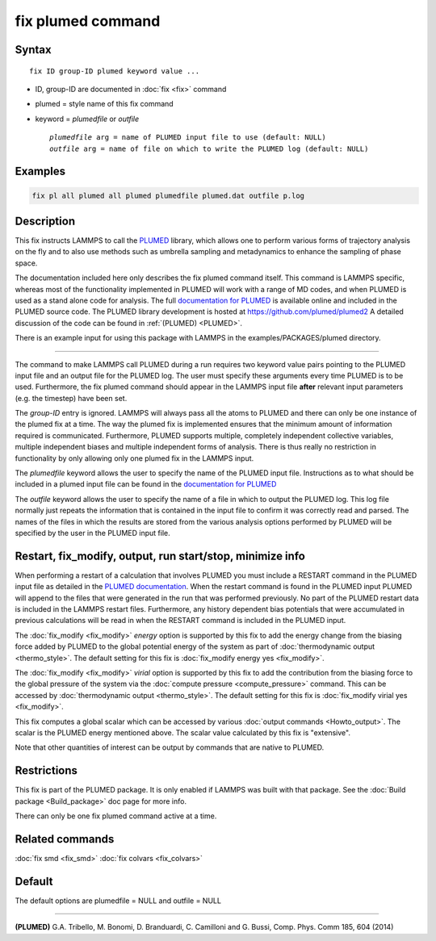 .. index:: fix plumed

fix plumed command
==================

Syntax
""""""

.. parsed-literal::

   fix ID group-ID plumed keyword value ...

* ID, group-ID are documented in :doc:`fix <fix>` command
* plumed = style name of this fix command
* keyword = *plumedfile* or *outfile*

  .. parsed-literal::

       *plumedfile* arg = name of PLUMED input file to use (default: NULL)
       *outfile* arg = name of file on which to write the PLUMED log (default: NULL)

Examples
""""""""

.. code-block:: LAMMPS

   fix pl all plumed all plumed plumedfile plumed.dat outfile p.log

Description
"""""""""""

This fix instructs LAMMPS to call the `PLUMED <plumedhome_>`_ library, which
allows one to perform various forms of trajectory analysis on the fly
and to also use methods such as umbrella sampling and metadynamics to
enhance the sampling of phase space.

The documentation included here only describes the fix plumed command
itself.  This command is LAMMPS specific, whereas most of the
functionality implemented in PLUMED will work with a range of MD codes,
and when PLUMED is used as a stand alone code for analysis.  The full
`documentation for PLUMED <plumeddocs_>`_ is available online and included
in the PLUMED source code.  The PLUMED library development is hosted at
`https://github.com/plumed/plumed2 <https://github.com/plumed/plumed2>`_
A detailed discussion of the code can be found in :ref:`(PLUMED) <PLUMED>`.

There is an example input for using this package with LAMMPS in the
examples/PACKAGES/plumed directory.

----------

The command to make LAMMPS call PLUMED during a run requires two keyword
value pairs pointing to the PLUMED input file and an output file for the
PLUMED log. The user must specify these arguments every time PLUMED is
to be used.  Furthermore, the fix plumed command should appear in the
LAMMPS input file **after** relevant input parameters (e.g. the timestep)
have been set.

The *group-ID* entry is ignored. LAMMPS will always pass all the atoms
to PLUMED and there can only be one instance of the plumed fix at a
time. The way the plumed fix is implemented ensures that the minimum
amount of information required is communicated.  Furthermore, PLUMED
supports multiple, completely independent collective variables, multiple
independent biases and multiple independent forms of analysis.  There is
thus really no restriction in functionality by only allowing only one
plumed fix in the LAMMPS input.

The *plumedfile* keyword allows the user to specify the name of the
PLUMED input file.  Instructions as to what should be included in a
plumed input file can be found in the `documentation for PLUMED
<plumeddocs_>`_

The *outfile* keyword allows the user to specify the name of a file in
which to output the PLUMED log.  This log file normally just repeats the
information that is contained in the input file to confirm it was
correctly read and parsed.  The names of the files in which the results
are stored from the various analysis options performed by PLUMED will
be specified by the user in the PLUMED input file.

Restart, fix_modify, output, run start/stop, minimize info
"""""""""""""""""""""""""""""""""""""""""""""""""""""""""""

When performing a restart of a calculation that involves PLUMED you
must include a RESTART command in the PLUMED input file as detailed in
the `PLUMED documentation <plumeddocs_>`_.  When the restart command
is found in the PLUMED input PLUMED will append to the files that were
generated in the run that was performed previously.  No part of the
PLUMED restart data is included in the LAMMPS restart files.
Furthermore, any history dependent bias potentials that were
accumulated in previous calculations will be read in when the RESTART
command is included in the PLUMED input.

The :doc:`fix_modify <fix_modify>` *energy* option is supported by
this fix to add the energy change from the biasing force added by
PLUMED to the global potential energy of the system as part of
:doc:`thermodynamic output <thermo_style>`.  The default setting for
this fix is :doc:`fix_modify energy yes <fix_modify>`.

The :doc:`fix_modify <fix_modify>` *virial* option is supported by
this fix to add the contribution from the biasing force to the global
pressure of the system via the :doc:`compute pressure
<compute_pressure>` command.  This can be accessed by
:doc:`thermodynamic output <thermo_style>`.  The default setting for
this fix is :doc:`fix_modify virial yes <fix_modify>`.

This fix computes a global scalar which can be accessed by various
:doc:`output commands <Howto_output>`.  The scalar is the PLUMED
energy mentioned above.  The scalar value calculated by this fix is
"extensive".

Note that other quantities of interest can be output by commands that
are native to PLUMED.

Restrictions
""""""""""""

This fix is part of the PLUMED package.  It is only enabled if
LAMMPS was built with that package.  See the :doc:`Build package
<Build_package>` doc page for more info.

There can only be one fix plumed command active at a time.

Related commands
""""""""""""""""

:doc:`fix smd <fix_smd>`
:doc:`fix colvars <fix_colvars>`

Default
"""""""

The default options are plumedfile = NULL and outfile = NULL

----------

.. _PLUMED:

**(PLUMED)** G.A. Tribello, M. Bonomi, D. Branduardi, C. Camilloni and G. Bussi, Comp. Phys. Comm 185, 604 (2014)

.. _plumeddocs: https://www.plumed.org/doc.html

.. _plumedhome: https://www.plumed.org/
